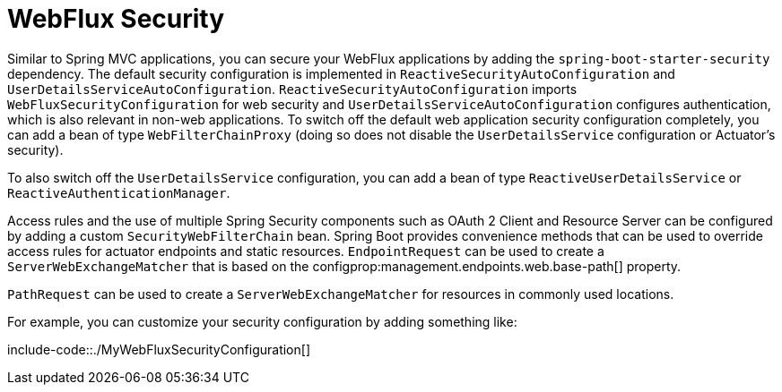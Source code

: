 [[web.security.spring-webflux]]
= WebFlux Security
:page-section-summary-toc: 1

Similar to Spring MVC applications, you can secure your WebFlux applications by adding the `spring-boot-starter-security` dependency.
The default security configuration is implemented in `ReactiveSecurityAutoConfiguration` and `UserDetailsServiceAutoConfiguration`.
`ReactiveSecurityAutoConfiguration` imports `WebFluxSecurityConfiguration` for web security and `UserDetailsServiceAutoConfiguration` configures authentication, which is also relevant in non-web applications.
To switch off the default web application security configuration completely, you can add a bean of type `WebFilterChainProxy` (doing so does not disable the `UserDetailsService` configuration or Actuator's security).

To also switch off the `UserDetailsService` configuration, you can add a bean of type `ReactiveUserDetailsService` or `ReactiveAuthenticationManager`.

Access rules and the use of multiple Spring Security components such as OAuth 2 Client and Resource Server can be configured by adding a custom `SecurityWebFilterChain` bean.
Spring Boot provides convenience methods that can be used to override access rules for actuator endpoints and static resources.
`EndpointRequest` can be used to create a `ServerWebExchangeMatcher` that is based on the configprop:management.endpoints.web.base-path[] property.

`PathRequest` can be used to create a `ServerWebExchangeMatcher` for resources in commonly used locations.

For example, you can customize your security configuration by adding something like:

include-code::./MyWebFluxSecurityConfiguration[]




